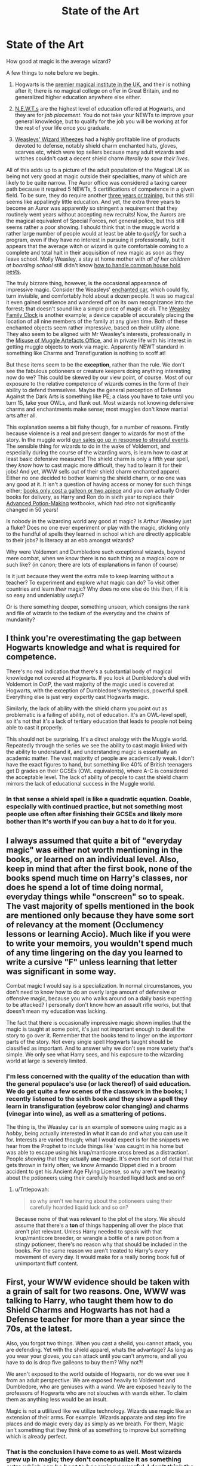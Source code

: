 #+TITLE: State of the Art

* State of the Art
:PROPERTIES:
:Author: totorox92
:Score: 20
:DateUnix: 1482272426.0
:DateShort: 2016-Dec-21
:FlairText: Discussion
:END:
How good at magic is the average wizard?

A few things to note before we begin.

1) Hogwarts is the [[http://harrypotter.wikia.com/wiki/Wizarding_school][premier magical institute in the UK]], and their is nothing after it; there is no magical college on offer in Great Britain, and no generalized higher education anywhere else either.

2) [[http://harrypotter.wikia.com/wiki/Nastily_Exhausting_Wizarding_Test][N.E.W.T.s]] are the highest level of education offered at Hogwarts, and they are for /job placement/. You do not take your NEWTs to improve your general knowledge, but to qualify for the job you will be working at for the rest of your life once you graduate.

3) [[http://harrypotter.wikia.com/wiki/Weasleys'_Wizard_Wheezes][Weasleys' Wizard Wheezes]] had a highly profitable line of products devoted to defense, notably shield charm enchanted hats, gloves, scarves etc, which were top sellers because many adult wizards and witches couldn't cast a decent shield charm /literally to save their lives/.

All of this adds up to a picture of the adult population of the Magical UK as being not very good at magic outside their specialties, many of which are likely to be quite narrow. The Auror office was considered a taxing career path because it required 5 NEWTs, 5 certifications of competence in a given field. To be sure, they do require another [[http://harrypotter.wikia.com/wiki/Auror_training][three years or training]], but this still seems like appallingly little education. And yet, the extra three years to become an Auror was apparently so stringent a requirement that they routinely went years without accepting new recruits! Now, the Aurors are the magical equivalent of Special Forces, not general police, but this still seems rather a poor showing. I should think that in the muggle world a rather large number of people would at least be able to /qualify/ for such a program, even if they have no interest in pursuing it professionally, but it appears that the average witch or wizard is quite comfortable coming to a complete and total halt in their acquisition of new magic as soon as they leave school. Molly Weasley, a stay at home mother with /all of her children at boarding school/ still didn't know [[http://harrypotter.wikia.com/wiki/Gilderoy_Lockhart%27s_Guide_to_Household_Pests][how to handle common house hold pests]].

The truly bizzare thing, however, is the occasional appearance of impressive magic. Consider the Weasleys' [[http://harrypotter.wikia.com/wiki/Flying_Ford_Anglia][enchanted car]], which could fly, turn invisible, and comfortably hold about a dozen people. It was so magical it even gained sentience and wandered off on its own recognizance into the forrest; that doesn't sound like a simple piece of magic /at all/. The [[http://harrypotter.wikia.com/wiki/Weasley_Clock][Weasley Family Clock]] is another example; a device capable of accurately placing the location of all nine members of the family at any given time. Both of these enchanted objects seem rather impressive, based on their utility alone. They also seem to be aligned with Mr Weasley's interests, professionally in the [[http://harrypotter.wikia.com/wiki/Misuse_of_Muggle_Artefacts_Office][Misuse of Muggle Artefacts Office]], and in private life with his interest in getting muggle objects to work via magic. Apparently NEWT standard in something like Charms and Transfiguration is nothing to scoff at!

But these items seem to be the *exception*, rather than the rule. We don't see the fabulous potioneers or creature keepers doing anything interesting now do we? This could be skewed by our view point, of course. Most of our exposure to the relative competence of wizards comes in the form of their ability to defend themselves. Maybe the general perception of Defense Against the Dark Arts is something like PE; a class you have to take until you turn 15, take your OWLs, and flunk out. Most wizards not knowing defensive charms and enchantments make sense; most muggles don't know martial arts after all.

This explanation seems a bit fishy though, for a number of reasons. Firstly because violence is a real and present danger to wizards for most of the story. In the muggle world [[http://www.nytimes.com/interactive/2015/12/10/us/gun-sales-terrorism-obama-restrictions.html?_r=0][gun sales go up in response to stressful events]]. The sensible thing for wizards to do in the wake of Voldemort, and especially during the course of the wizarding wars, is learn how to cast at least basic defensive measures! The shield charm is only a fifth year spell, they /know/ how to cast magic more difficult, they had to learn it for their jobs! And yet, WWW sells out of their shield charm enchanted apparel. Either no one decided to bother learning the shield charm, or no one was any good at it. It isn't a question of having access or money for such things either; [[http://scifi.stackexchange.com/questions/123546/what-are-the-costs-of-books-and-materials-in-harry-potter][books only cost a galleon or two apiece]] and you /can/ actually Order books for delivery, as Harry and Ron do in sixth year to replace their [[http://harrypotter.wikia.com/wiki/Severus_Snape's_copy_of_Advanced_Potion-Making][Advanced Potion-Making]] textbooks, which had /also/ not significantly changed in 50 years!

Is nobody in the wizarding world any good at magic? Is Arthur Weasley just a fluke? Does no one ever experiment or play with the magic, sticking only to the handful of spells they learned in school which are directly applicable to their jobs? Is literacy at an ebb amongst wizards?

Why were Voldemort and Dumbledore such exceptional wizards, beyond mere combat, when we know there is no such thing as a magical core or such like? (in canon; there are lots of explanations in fanon of course)

Is it just because they went the extra mile to keep learning without a teacher? To experiment and explore what magic can do? To visit other countries and learn /their/ magic? Why does no one else do this then, if it is so easy and undeniably /useful/?

Or is there something deeper, something unseen, which consigns the rank and file of wizards to the tedium of the everyday and the chains of mundanity?


** I think you're overestimating the gap between Hogwarts knowledge and what is required for competence.

There's no real indication that there's a substantial body of magical knowledge not covered at Hogwarts. If you look at Dumbledore's duel with Voldemort in OotP, the vast majority of the magic used is covered at Hogwarts, with the exception of Dumbledore's mysterious, powerful spell. Everything else is just very expertly cast Hogwarts magic.

Similarly, the lack of ability with the shield charm you point out as problematic is a failing of ability, not of education. It's an OWL-level spell, so it's not that it's a lack of tertiary education that leads to people not being able to cast it properly.

This should not be surprising. It's a direct analogy with the Muggle world. Repeatedly through the series we see the ability to cast magic linked with the ability to understand it, and understanding magic is essentially an academic matter. The vast majority of people are academically weak. I don't have the exact figures to hand, but something like 40% of British teenagers get D grades on their GCSEs (OWL equivalents), where A-C is considered the acceptable level. The lack of ability of people to cast the shield charm mirrors the lack of educational success in the Muggle world.
:PROPERTIES:
:Author: Taure
:Score: 11
:DateUnix: 1482306932.0
:DateShort: 2016-Dec-21
:END:

*** In that sense a shield spell is like a quadratic equation. Doable, especially with continued practice, but not something most people use often after finishing their GCSEs and likely more bother than it's worth if you can buy a hat to do it for you.
:PROPERTIES:
:Author: thebondoftrust
:Score: 3
:DateUnix: 1482325019.0
:DateShort: 2016-Dec-21
:END:


** I always assumed that quite a bit of "everyday magic" was either not worth mentioning in the books, or learned on an individual level. Also, keep in mind that after the first book, none of the books spend much time on Harry's classes, nor does he spend a lot of time doing normal, everyday things while "onscreen" so to speak. The vast majority of spells mentioned in the book are mentioned only because they have some sort of relevancy at the moment (Occlumency lessons or learning Accio). Much like if you were to write your memoirs, you wouldn't spend much of any time lingering on the day you learned to write a cursive "F" unless learning that letter was significant in some way.

Combat magic I would say is a specialization. In normal circumstances, you don't need to know how to do an overly large amount of defensive or offensive magic, because you who walks around on a daily basis expecting to be attacked? I personally don't know how an assault rifle works, but that doesn't mean my education was lacking.

The fact that there is occasionally impressive magic shown implies that the magic is taught at some point, it's just not important enough to derail the story to go over it. Remember that the books tend to linger on the /important/ parts of the story. Not every single spell Hogwarts taught should be classified as important. And to answer why we don't see more variety that's simple. We only see what Harry sees, and his exposure to the wizarding world at large is severely limited.
:PROPERTIES:
:Author: Trtlepowah
:Score: 9
:DateUnix: 1482285811.0
:DateShort: 2016-Dec-21
:END:

*** I'm less concerned with the quality of the education than with the general populace's use (or lack thereof) of said education. We do get quite a few scenes of the classwork in the books; I recently listened to the sixth book and they show a spell they learn in transfiguration (eyebrow color changing) and charms (vinegar into wine), as well as a smattering of potions.

The thing is, the Weasley car is an example of someone using magic as a /hobby/, being actually interested in what it can do and what you can use it for. Interests are varied though; what I would expect is for the snippets we hear from the Prophet to include things like 'was caught in his home but was able to escape using his krup/manticore cross breed as a distraction'. People /showing/ that they actually *use* magic. It's even the sort of detail that gets thrown in fairly often; we know Armando Dippet died in a broom accident to get his Ancient Age Flying License, so why aren't we hearing about the potioneers using their carefully hoarded liquid luck and so on?
:PROPERTIES:
:Author: totorox92
:Score: 3
:DateUnix: 1482287968.0
:DateShort: 2016-Dec-21
:END:

**** u/Trtlepowah:
#+begin_quote
  so why aren't we hearing about the potioneers using their carefully hoarded liquid luck and so on?
#+end_quote

Because none of that was relevant to the plot of the story. We should assume that there's a *ton* of things happening all over the place that aren't plot relevant. Unless Harry needed to speak with that krup/manticore breeder, or wrangle a bottle of a rare potion from a stingy potioneer, there's no reason why that should be included in the books. For the same reason we aren't treated to Harry's every movement of every day. It would make for a really boring book full of unimportant fluff content.
:PROPERTIES:
:Author: Trtlepowah
:Score: 7
:DateUnix: 1482290686.0
:DateShort: 2016-Dec-21
:END:


** First, your WWW evidence should be taken with a grain of salt for two reasons. One, WWW was talking to Harry, who taught them how to do Shield Charms and Hogwarts has not had a Defense teacher for more than a year since the 70s, at the latest.

Also, you forgot two things. When you cast a sheild, you cannot attack, you are defending. Yet with the shield apparel, whats the advantage? As long as you wear your gloves, you can attack until you can't anymore, and all you have to do is drop five galleons to buy them? Why not?!

We aren't exposed to the world outside of Hogwarts, nor do we ever see it from an adult perspective. We are exposed heavily to Voldemort and Dumbledore, who are geniuses with a wand. We are exposed heavily to the professors of Hogwarts who are not slouches with wands either. To claim them as anything less would be an insult.

Magic is not a utlilized like we utilize technology. Wizards use magic like an extension of their arms. For example. Wizards apparate and step into fire places and do magic every day as simply as we breath. For them, Magic isn't something that they think of as something to improve but something which is already perfect.
:PROPERTIES:
:Author: Zerokun11
:Score: 12
:DateUnix: 1482284067.0
:DateShort: 2016-Dec-21
:END:

*** That is the conclusion I have come to as well. Most wizards grew up in magic; they don't conceptualize it as something extra which can be bent to becoming powerful. I don't think the students hardly ever actually /practice/ any of the spells they learn. Flitwick actually gives that to Harry as homework one time, implying that without his order they would learn the spell in class, or not, and then never use it again except on a test. The only spell Harry practices for the sake of getting good at it is summoning before the first task.

On shield charms: there is definitely extra utility to having the shield as a persistent effect you don't need to occupy your wand with, but Forge and Gred /say/ that they're being snapped up because the shield charm is 'hard'. The Hogwarts DADA professor /is/ erratic in quality, but out of the six we see three of them are decent at the job and Quirrel was supposedly at least middling, if not very good. Only Lockhart and Umbridge were actually /bad/ teachers. Lupin was good, Moody/Crouch was good, and Snape was good. The Carrows were too interested in Dark Arts, but they at least sound to have encouraged actual spell usage. Even if only one in three professors was any good, that would still mean every student should be exposed to /at least/ one competent instructor, and most of them would get two.
:PROPERTIES:
:Author: totorox92
:Score: 5
:DateUnix: 1482287270.0
:DateShort: 2016-Dec-21
:END:


*** u/Satanniel:
#+begin_quote
  Magic is not a utlilized like we utilize technology. Wizards use magic like an extension of their arms. For example. Wizards apparate and step into fire places and do magic every day as simply as we breath. For them, Magic isn't something that they think of as something to improve but something which is already perfect.
#+end_quote

That's not true, magic is utilised as we utilise technology. There are new spells (like Snape's Muffilato) and potions (like Wolfsbane) created, there are new broom models coming out (see Nimbus 2000 to 2001 by one company, and then premiere of competing Firebolt), there are scholarly journals (like Transfiguartion Today).
:PROPERTIES:
:Author: Satanniel
:Score: 1
:DateUnix: 1482357546.0
:DateShort: 2016-Dec-22
:END:

**** you missunderstand. Can you live without technology? The answer to that is yes. You can live without technology.

Witches and Wizards cannot live without magic. They use it so much that they are stunted by the lack of it. That is why I equate them to arms. Is it possible? Yes you can live without your arms. Will it ever be the same level of life? No...no it wont be. Magic for Wizards and Witches is as natural for them as us using our hands and arms.

Your evidence of use of magic as technology substitutes are valid, however that was not my point. They aren't /perfecting/ magic. They are perfecting the way it is used. Each of your examples aren't innovative because of a new discovery of magic, but because it is a new application of magic. The Wolfsbane did not utilize anything new, but utilized it in a new way. The Nimbus 2000-1 and Firebolts combined charms together in a new way. We can not say what is in Transifiguration Today, but it could be examples of how modern witches and wizard utilize transfiguration. Or it could be experimentation of transfigured objects. Or it could even be Transfiguration experimentation. Yet that would still not change that Wizards view magic as perfect. Unlike with the human (muggles) Technology is always improving NOT humans. That is the difference
:PROPERTIES:
:Author: Zerokun11
:Score: 0
:DateUnix: 1482404371.0
:DateShort: 2016-Dec-22
:END:

***** Actually I will back out from my earlier statement.

In HP magic is another "layer" of reality. It's ruled by its own sets of laws, different from "mundane layer" and it works on higher level.

So wizards study "magical sciences" just like muggles study "mundane sciences" (physics, chemistry, biology). And as muggles use knowledge of "mundane sciences" to create technology, wizards use their furthered knowledge to the magical sciences to further their civilisation by creation of new spells, potions and other magical contraptions. And that's our technology analogue. But for the sake of discussion let's call it magic.

Now to analyse your post.

#+begin_quote
  Can you live without technology? The answer to that is yes. You can live without technology.

  Witches and Wizards cannot live without magic. They use it so much that they are stunted by the lack of it. That is why I equate them to arms. Is it possible? Yes you can live without your arms. Will it ever be the same level of life? No...no it wont be. Magic for Wizards and Witches is as natural for them as us using our hands and arms.
#+end_quote

Unless you are Amish, or live in some god-forsaken place, you and those around you also rely heavily on technology. And since you wrote those posts I assume that neither of those special conditions apply to you. Imagine that your city/group of neighbouring villages/whatever suddenly loses electricity, gas and running water. Unless you are prepper you would be completely screwed. And even if you are a prepper there is a possibility of you being completely screwed by your neighbours. Civilisation is based around technology. Simple tools were early technology, and it followed from here. Without magic wizards wouldn't be wizards, without technology we wouldn't be human.

The rest is some heavy theorising, I would ask for some reasoning. But there is also another matter.
:PROPERTIES:
:Author: Satanniel
:Score: 1
:DateUnix: 1482538275.0
:DateShort: 2016-Dec-24
:END:


** I would be tempted to argue that you are devaluing some of the professions we do see. Granted we do not see many and the widest view is the Weasley children, but still. You specifically mention creature keepers and potioneers but we know of dragonkeepers who I would argue is a significant job. Also the wolfsbane potion is a good example of a recent advance in that field.

I would also argue that the advancement in broom technology in just the first 3 years speaks to multiple companies developing and producing state of the art magic more than you seem to think.

The department of mysteries is another example for some more skillful use of magic and development of new magic.
:PROPERTIES:
:Author: Gryphon17
:Score: 5
:DateUnix: 1482291674.0
:DateShort: 2016-Dec-21
:END:

*** I would argue that 'improvement' is not at all the same thing as 'advancement'. Making a faster broom may only be an incremental refining of pre-existing charms, not the invention of a new, faster flying charm etc. But point taken.

I suppose the biggest example in the books is potions class. Think about it; you spent a couple hours slaving over a cauldron to produce something which has /an actual, useful effect/, but instead of saving their better efforts they just pour it all down the drain at the end of the day. Now, this is admitedly a somewhat problematic example as potions brewed incorrectly are dangerous and they are /learning/, but some of their potions have to come out a good enough quality to be useful. Why aren't they keeping a little cabinet full of potions around? The students never /use magic/. Why are they /carrying/ bookbags when the very first spell they learn is the levitation charm? Why are they shivering in the cold while they walk to classes when they can summon magical flames and cast the warming charm?

Why, in short, do none of the magicals act like they can actually do magic?
:PROPERTIES:
:Author: totorox92
:Score: 2
:DateUnix: 1482295182.0
:DateShort: 2016-Dec-21
:END:

**** As for potions, I would imagine that any medical potions made by students simply are not of a good enough grade to be acceptable due to a lack of practice at making the potion.

If the magical medicine community has any kind of intelligence, they will require medical potions to be made by someone that can consistently produce a standard level of quality. And that's simply not something students can do.

The Wizarding World seems to frown upon using magic for every little thing. And I can see why they might. Let's take your example of carrying bookbags around instead of using the levitation charm. Keeping the levitation charm going requires concentration, and the students are also walking through a castle that seems to rearrange itself sporadically, including moving staircases. Seems kind of dangerous when you consider that, doesn't it?
:PROPERTIES:
:Author: lord_geryon
:Score: 5
:DateUnix: 1482307924.0
:DateShort: 2016-Dec-21
:END:


**** Because magic isn't just /magic/. It requires effort. The effort of carrying a bag is likely less than the effort of keeping a levitation spell going all day evey day. There are also rules about doing magic in the corridors between classes, aren't there?
:PROPERTIES:
:Author: thebondoftrust
:Score: 0
:DateUnix: 1482324844.0
:DateShort: 2016-Dec-21
:END:


** In canon (mind you 'cannon' is a weapon), there is a weird dichotomy of trying to sell the average citizen as useless and playing the big players as amazing at magic.

In particular, I have thought about the issue of regular witches/wizards not knowing how to do the shield charm. At first I dismissed it as the same as muggles not all knowing martial arts, but then I thought that's ridiculous. It's a swish and flick and a word. However, with a bit more thought you realise the analogy is very apt. First, using the shield charm requires good reflexes and good aim, which is definitely something that requires practice. Second, a poor or middling knowledge of the charm may be counter productive since a good offensive spell may just rip it up anyway and leave you exposed and defenceless. Third, practice is presumably fraught with issues. One can, for example, practice at home, if one does not live near muggles. And i can imagine reversal spells and presumably the arsenal of reversal spells that exist are quite a feat to be able to wield in the first place. So I can imagine someone practicing may be required to call on reversal squads which likely comes at a cost.

So what then? Training must occur at school. If as another commenter mentioned there is at least a decent teacher of DADA every three years or so, then it is possible to perfect it, however, Hogwarts seems more like a technical college than a general educational school and i can imagine DADA is only really needed for auror/hit wizard/magizoology. And these jobs are dangerous, so they will seem unnecessary/undesirable skills.

And that neatly brings me to the general magical knowledge of witches/wizards and the kind of school hogwarts is. While we only see a snapshot of learning, it does seem like everything learnt early is practical and then it turns into prerequisites for jobs. There does not seem to be much emphasis on magical theory alongside the practical and hogwarts seems to be missing staples like maths, language, science etc. (If Arthur W does not even know the word electricity, is there no static electricity in the wizarding world?)

So, Hogwarts is a technical college at best. I can, therefore, believe that the average magical citizen is not very adept outside of their narrow band of skills.

So what about some of the characters we meet? Dumbledore and Voldemort have a huge range of abilities, including fighting, at their age, so they have undoubtedly practiced and have superior talent to most. Hogwarts professors show an incredible depth of knowledge and confidence in magic. What is super impressive is the kind of wacky ability that someone like Arthur has. He is essentially inventing magic. His twin sons and the marauders and Snape are then even more impressive. Having such a good grasp of magic to successfully invent perfect examples of magic at a young age. Hermione with her large knowledge bank looks positively pedestrian in comparison.

What weirds me out is that when amazing magic beyond the usual person is exhibited (even like the flying car) or the clock, people seem indifferent to the wonder. Elves apparating at hogwarts is ignored as boring when it is unbelievable! The marauders map, goblet of fire etc. Is amazing magic relegated to 'magic nerds'? Are then, these magic nerds not essentially superheroes then?

I think this is why fanon is so varied trying to explain this. It's hard.

Last thought: I find it impossible that hogwarts is GB's only school. It just doesn't fit the narrative. What then do the other schools teach?
:PROPERTIES:
:Author: procrastambitious
:Score: 3
:DateUnix: 1482290418.0
:DateShort: 2016-Dec-21
:END:
